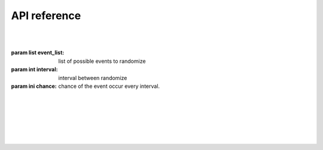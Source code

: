 API reference
=============

|

.. class:: events(event_list:list, interval:int, chance:int)
   The main class of the module, used for most function in the module.
   
   |

   :param list event_list: list of possible events to randomize
   :param int interval: interval between randomize
   :param ini chance: chance of the event occur every interval.

   |

   .. method:: call(type, *args, **kwargs)
      Call certain function with @events.event decorator. This function is not intended to be called except from the module itself.
      For manual event calling use :meth:`call_event` instead.

   |
   
   .. decorator:: event()
      A decorator that register event. You Can't have 2 decorator with same name

      |

      Example:

      |

      .. code-block:: python3

         @events.event()
         def recevier(event):
            print(event)

      |

      :raises EventAlreadyRegisteredError: Event (function name) already registered
      :raises InvalidEventType: Event (function) name is invalid
   
   |
   
   .. method:: call_event()
      Used to call event manually.
   
   |

   .. method:: start()
      Start scheduler task to run the module every specified interval time. at that time it will randomize wether the event will occur or not and what event happened from the event_list parameter from :class:`event`

|

.. exception:: EventAlreadyRegisteredError
   Indicate that the event already registered, most probably caused by 2 function with the same name with :func:`events.event` decorator

|

.. exception:: InvalidEventType
   Indicate that the function name is invalid, caused by unsupported function name for :func:`events.event` decorator